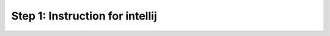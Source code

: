 .. cssclass :: hidden ide-content intellij

Step 1: Instruction for intellij
---------------------------------